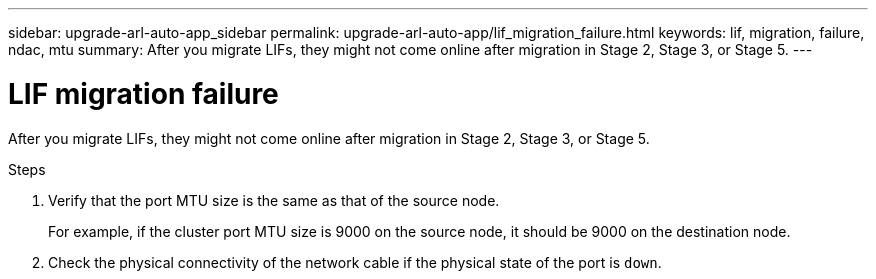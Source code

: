 ---
sidebar: upgrade-arl-auto-app_sidebar
permalink: upgrade-arl-auto-app/lif_migration_failure.html
keywords: lif, migration, failure, ndac, mtu
summary: After you migrate LIFs, they might not come online after migration in Stage 2, Stage 3, or Stage 5.
---

= LIF migration failure
:hardbreaks:
:nofooter:
:icons: font
:linkattrs:
:imagesdir: ./media/

//
// This file was created with NDAC Version 2.0 (August 17, 2020)
//
// 2020-12-02 14:33:55.922036
//

[.lead]
After you migrate LIFs, they might not come online after migration in Stage 2, Stage 3, or Stage 5.

.Steps

. Verify that the port MTU size is the same as that of the source node.
+
For example, if the cluster port MTU size is 9000 on the source node, it should be 9000 on the destination node.

. Check the physical connectivity of the network cable if the physical state of the port is `down`.
